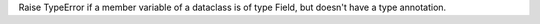 Raise TypeError if a member variable of a dataclass is of type Field, but
doesn't have a type annotation.
